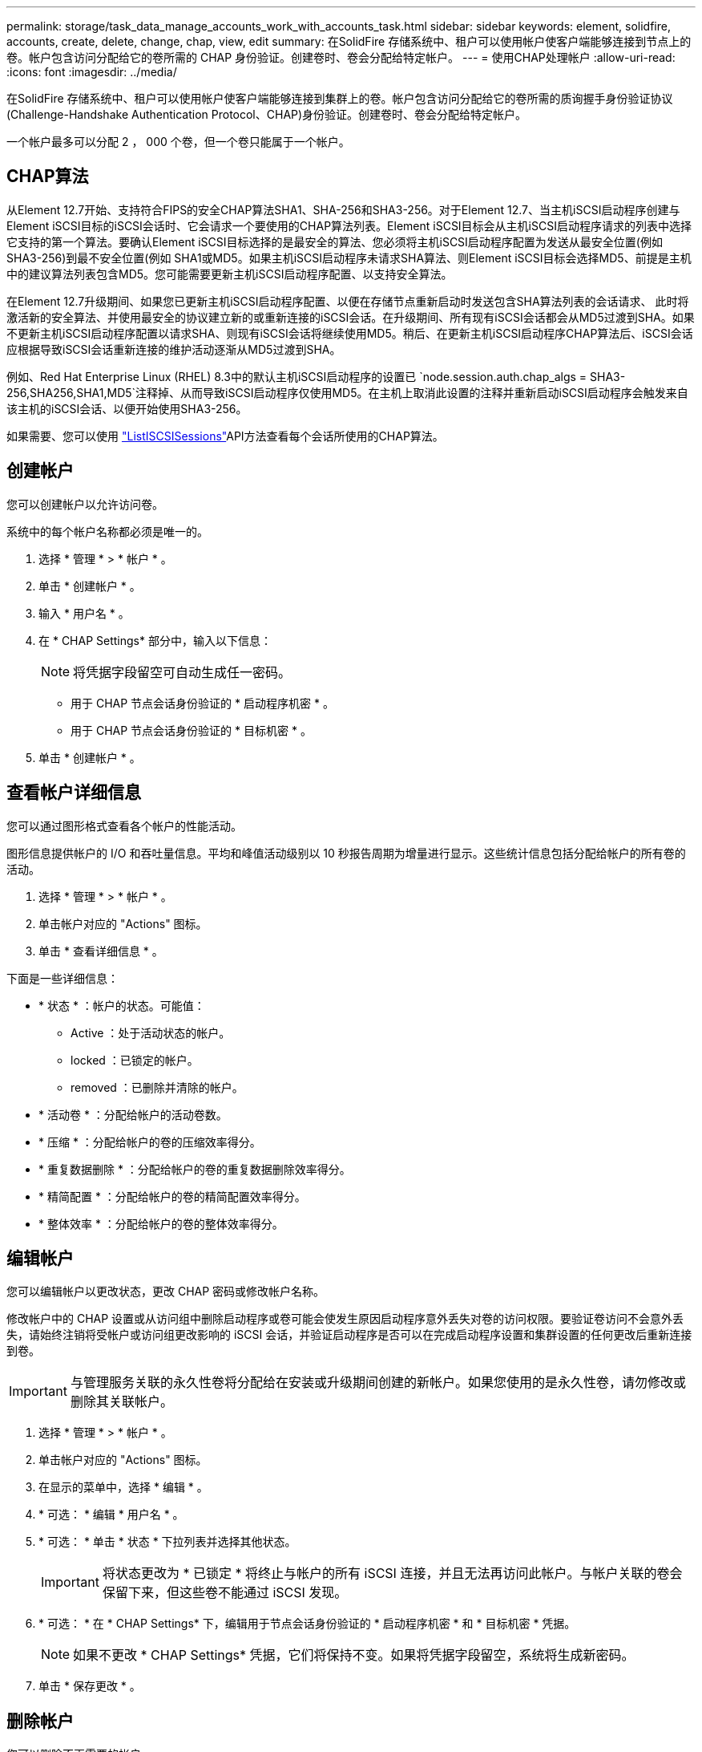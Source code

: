 ---
permalink: storage/task_data_manage_accounts_work_with_accounts_task.html 
sidebar: sidebar 
keywords: element, solidfire, accounts, create, delete, change, chap, view, edit 
summary: 在SolidFire 存储系统中、租户可以使用帐户使客户端能够连接到节点上的卷。帐户包含访问分配给它的卷所需的 CHAP 身份验证。创建卷时、卷会分配给特定帐户。 
---
= 使用CHAP处理帐户
:allow-uri-read: 
:icons: font
:imagesdir: ../media/


[role="lead"]
在SolidFire 存储系统中、租户可以使用帐户使客户端能够连接到集群上的卷。帐户包含访问分配给它的卷所需的质询握手身份验证协议(Challenge-Handshake Authentication Protocol、CHAP)身份验证。创建卷时、卷会分配给特定帐户。

一个帐户最多可以分配 2 ， 000 个卷，但一个卷只能属于一个帐户。



== CHAP算法

从Element 12.7开始、支持符合FIPS的安全CHAP算法SHA1、SHA-256和SHA3-256。对于Element 12.7、当主机iSCSI启动程序创建与Element iSCSI目标的iSCSI会话时、它会请求一个要使用的CHAP算法列表。Element iSCSI目标会从主机iSCSI启动程序请求的列表中选择它支持的第一个算法。要确认Element iSCSI目标选择的是最安全的算法、您必须将主机iSCSI启动程序配置为发送从最安全位置(例如SHA3-256)到最不安全位置(例如 SHA1或MD5。如果主机iSCSI启动程序未请求SHA算法、则Element iSCSI目标会选择MD5、前提是主机中的建议算法列表包含MD5。您可能需要更新主机iSCSI启动程序配置、以支持安全算法。

在Element 12.7升级期间、如果您已更新主机iSCSI启动程序配置、以便在存储节点重新启动时发送包含SHA算法列表的会话请求、 此时将激活新的安全算法、并使用最安全的协议建立新的或重新连接的iSCSI会话。在升级期间、所有现有iSCSI会话都会从MD5过渡到SHA。如果不更新主机iSCSI启动程序配置以请求SHA、则现有iSCSI会话将继续使用MD5。稍后、在更新主机iSCSI启动程序CHAP算法后、iSCSI会话应根据导致iSCSI会话重新连接的维护活动逐渐从MD5过渡到SHA。

例如、Red Hat Enterprise Linux (RHEL) 8.3中的默认主机iSCSI启动程序的设置已 `node.session.auth.chap_algs = SHA3-256,SHA256,SHA1,MD5`注释掉、从而导致iSCSI启动程序仅使用MD5。在主机上取消此设置的注释并重新启动iSCSI启动程序会触发来自该主机的iSCSI会话、以便开始使用SHA3-256。

如果需要、您可以使用 https://docs.netapp.com/us-en/element-software/api/reference_element_api_listiscsisessions.html["ListISCSISessions"]API方法查看每个会话所使用的CHAP算法。



== 创建帐户

您可以创建帐户以允许访问卷。

系统中的每个帐户名称都必须是唯一的。

. 选择 * 管理 * > * 帐户 * 。
. 单击 * 创建帐户 * 。
. 输入 * 用户名 * 。
. 在 * CHAP Settings* 部分中，输入以下信息：
+

NOTE: 将凭据字段留空可自动生成任一密码。

+
** 用于 CHAP 节点会话身份验证的 * 启动程序机密 * 。
** 用于 CHAP 节点会话身份验证的 * 目标机密 * 。


. 单击 * 创建帐户 * 。




== 查看帐户详细信息

您可以通过图形格式查看各个帐户的性能活动。

图形信息提供帐户的 I/O 和吞吐量信息。平均和峰值活动级别以 10 秒报告周期为增量进行显示。这些统计信息包括分配给帐户的所有卷的活动。

. 选择 * 管理 * > * 帐户 * 。
. 单击帐户对应的 "Actions" 图标。
. 单击 * 查看详细信息 * 。


下面是一些详细信息：

* * 状态 * ：帐户的状态。可能值：
+
** Active ：处于活动状态的帐户。
** locked ：已锁定的帐户。
** removed ：已删除并清除的帐户。


* * 活动卷 * ：分配给帐户的活动卷数。
* * 压缩 * ：分配给帐户的卷的压缩效率得分。
* * 重复数据删除 * ：分配给帐户的卷的重复数据删除效率得分。
* * 精简配置 * ：分配给帐户的卷的精简配置效率得分。
* * 整体效率 * ：分配给帐户的卷的整体效率得分。




== 编辑帐户

您可以编辑帐户以更改状态，更改 CHAP 密码或修改帐户名称。

修改帐户中的 CHAP 设置或从访问组中删除启动程序或卷可能会使发生原因启动程序意外丢失对卷的访问权限。要验证卷访问不会意外丢失，请始终注销将受帐户或访问组更改影响的 iSCSI 会话，并验证启动程序是否可以在完成启动程序设置和集群设置的任何更改后重新连接到卷。


IMPORTANT: 与管理服务关联的永久性卷将分配给在安装或升级期间创建的新帐户。如果您使用的是永久性卷，请勿修改或删除其关联帐户。

. 选择 * 管理 * > * 帐户 * 。
. 单击帐户对应的 "Actions" 图标。
. 在显示的菜单中，选择 * 编辑 * 。
. * 可选： * 编辑 * 用户名 * 。
. * 可选： * 单击 * 状态 * 下拉列表并选择其他状态。
+

IMPORTANT: 将状态更改为 * 已锁定 * 将终止与帐户的所有 iSCSI 连接，并且无法再访问此帐户。与帐户关联的卷会保留下来，但这些卷不能通过 iSCSI 发现。

. * 可选： * 在 * CHAP Settings* 下，编辑用于节点会话身份验证的 * 启动程序机密 * 和 * 目标机密 * 凭据。
+

NOTE: 如果不更改 * CHAP Settings* 凭据，它们将保持不变。如果将凭据字段留空，系统将生成新密码。

. 单击 * 保存更改 * 。




== 删除帐户

您可以删除不再需要的帐户。

删除帐户之前，请删除并清除与帐户关联的所有卷。


IMPORTANT: 与管理服务关联的永久性卷将分配给在安装或升级期间创建的新帐户。如果您使用的是永久性卷，请勿修改或删除其关联帐户。

. 选择 * 管理 * > * 帐户 * 。
. 单击要删除的帐户对应的 "Actions" 图标。
. 在显示的菜单中，选择 * 删除 * 。
. 确认操作。




== 了解更多信息

* https://docs.netapp.com/us-en/element-software/index.html["SolidFire 和 Element 软件文档"]
* https://docs.netapp.com/us-en/vcp/index.html["适用于 vCenter Server 的 NetApp Element 插件"^]

